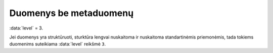 .. default-role:: literal
.. _to-level-3:

Duomenys be metaduomenų
#######################

:data:`level` = 3.

Jei duomenys yra struktūruoti, sturktūra lengvai nuskaitoma ir nuskaitoma
standartinėmis priemonėmis, tada tokiems duomenims suteikiama :data:`level`
reikšmė `3`.